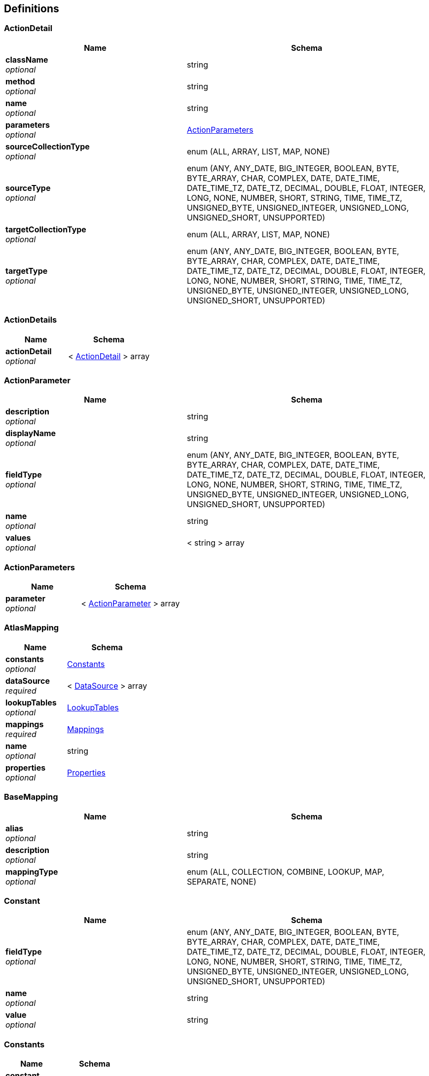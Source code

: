 
[[_atlas-service-core-definitions]]
== Definitions

[[_atlas-service-core-actiondetail]]
=== ActionDetail

[options="header", cols=".^3a,.^4a"]
|===
|Name|Schema
|**className** +
__optional__|string
|**method** +
__optional__|string
|**name** +
__optional__|string
|**parameters** +
__optional__|<<_atlas-service-core-actionparameters,ActionParameters>>
|**sourceCollectionType** +
__optional__|enum (ALL, ARRAY, LIST, MAP, NONE)
|**sourceType** +
__optional__|enum (ANY, ANY_DATE, BIG_INTEGER, BOOLEAN, BYTE, BYTE_ARRAY, CHAR, COMPLEX, DATE, DATE_TIME, DATE_TIME_TZ, DATE_TZ, DECIMAL, DOUBLE, FLOAT, INTEGER, LONG, NONE, NUMBER, SHORT, STRING, TIME, TIME_TZ, UNSIGNED_BYTE, UNSIGNED_INTEGER, UNSIGNED_LONG, UNSIGNED_SHORT, UNSUPPORTED)
|**targetCollectionType** +
__optional__|enum (ALL, ARRAY, LIST, MAP, NONE)
|**targetType** +
__optional__|enum (ANY, ANY_DATE, BIG_INTEGER, BOOLEAN, BYTE, BYTE_ARRAY, CHAR, COMPLEX, DATE, DATE_TIME, DATE_TIME_TZ, DATE_TZ, DECIMAL, DOUBLE, FLOAT, INTEGER, LONG, NONE, NUMBER, SHORT, STRING, TIME, TIME_TZ, UNSIGNED_BYTE, UNSIGNED_INTEGER, UNSIGNED_LONG, UNSIGNED_SHORT, UNSUPPORTED)
|===


[[_atlas-service-core-actiondetails]]
=== ActionDetails

[options="header", cols=".^3a,.^4a"]
|===
|Name|Schema
|**actionDetail** +
__optional__|< <<_atlas-service-core-actiondetail,ActionDetail>> > array
|===


[[_atlas-service-core-actionparameter]]
=== ActionParameter

[options="header", cols=".^3a,.^4a"]
|===
|Name|Schema
|**description** +
__optional__|string
|**displayName** +
__optional__|string
|**fieldType** +
__optional__|enum (ANY, ANY_DATE, BIG_INTEGER, BOOLEAN, BYTE, BYTE_ARRAY, CHAR, COMPLEX, DATE, DATE_TIME, DATE_TIME_TZ, DATE_TZ, DECIMAL, DOUBLE, FLOAT, INTEGER, LONG, NONE, NUMBER, SHORT, STRING, TIME, TIME_TZ, UNSIGNED_BYTE, UNSIGNED_INTEGER, UNSIGNED_LONG, UNSIGNED_SHORT, UNSUPPORTED)
|**name** +
__optional__|string
|**values** +
__optional__|< string > array
|===


[[_atlas-service-core-actionparameters]]
=== ActionParameters

[options="header", cols=".^3a,.^4a"]
|===
|Name|Schema
|**parameter** +
__optional__|< <<_atlas-service-core-actionparameter,ActionParameter>> > array
|===


[[_atlas-service-core-atlasmapping]]
=== AtlasMapping

[options="header", cols=".^3a,.^4a"]
|===
|Name|Schema
|**constants** +
__optional__|<<_atlas-service-core-constants,Constants>>
|**dataSource** +
__required__|< <<_atlas-service-core-datasource,DataSource>> > array
|**lookupTables** +
__optional__|<<_atlas-service-core-lookuptables,LookupTables>>
|**mappings** +
__required__|<<_atlas-service-core-mappings,Mappings>>
|**name** +
__optional__|string
|**properties** +
__optional__|<<_atlas-service-core-properties,Properties>>
|===


[[_atlas-service-core-basemapping]]
=== BaseMapping

[options="header", cols=".^3a,.^4a"]
|===
|Name|Schema
|**alias** +
__optional__|string
|**description** +
__optional__|string
|**mappingType** +
__optional__|enum (ALL, COLLECTION, COMBINE, LOOKUP, MAP, SEPARATE, NONE)
|===


[[_atlas-service-core-constant]]
=== Constant

[options="header", cols=".^3a,.^4a"]
|===
|Name|Schema
|**fieldType** +
__optional__|enum (ANY, ANY_DATE, BIG_INTEGER, BOOLEAN, BYTE, BYTE_ARRAY, CHAR, COMPLEX, DATE, DATE_TIME, DATE_TIME_TZ, DATE_TZ, DECIMAL, DOUBLE, FLOAT, INTEGER, LONG, NONE, NUMBER, SHORT, STRING, TIME, TIME_TZ, UNSIGNED_BYTE, UNSIGNED_INTEGER, UNSIGNED_LONG, UNSIGNED_SHORT, UNSUPPORTED)
|**name** +
__optional__|string
|**value** +
__optional__|string
|===


[[_atlas-service-core-constants]]
=== Constants

[options="header", cols=".^3a,.^4a"]
|===
|Name|Schema
|**constant** +
__optional__|< <<_atlas-service-core-constant,Constant>> > array
|===


[[_atlas-service-core-datasource]]
=== DataSource

[options="header", cols=".^3a,.^4a"]
|===
|Name|Schema
|**dataSourceType** +
__optional__|enum (SOURCE, TARGET)
|**id** +
__optional__|string
|**uri** +
__optional__|string
|===


[[_atlas-service-core-lookupentry]]
=== LookupEntry

[options="header", cols=".^3a,.^4a"]
|===
|Name|Schema
|**sourceType** +
__optional__|enum (ANY, ANY_DATE, BIG_INTEGER, BOOLEAN, BYTE, BYTE_ARRAY, CHAR, COMPLEX, DATE, DATE_TIME, DATE_TIME_TZ, DATE_TZ, DECIMAL, DOUBLE, FLOAT, INTEGER, LONG, NONE, NUMBER, SHORT, STRING, TIME, TIME_TZ, UNSIGNED_BYTE, UNSIGNED_INTEGER, UNSIGNED_LONG, UNSIGNED_SHORT, UNSUPPORTED)
|**sourceValue** +
__optional__|string
|**targetType** +
__optional__|enum (ANY, ANY_DATE, BIG_INTEGER, BOOLEAN, BYTE, BYTE_ARRAY, CHAR, COMPLEX, DATE, DATE_TIME, DATE_TIME_TZ, DATE_TZ, DECIMAL, DOUBLE, FLOAT, INTEGER, LONG, NONE, NUMBER, SHORT, STRING, TIME, TIME_TZ, UNSIGNED_BYTE, UNSIGNED_INTEGER, UNSIGNED_LONG, UNSIGNED_SHORT, UNSUPPORTED)
|**targetValue** +
__optional__|string
|===


[[_atlas-service-core-lookuptable]]
=== LookupTable

[options="header", cols=".^3a,.^4a"]
|===
|Name|Schema
|**description** +
__optional__|string
|**lookupEntry** +
__optional__|< <<_atlas-service-core-lookupentry,LookupEntry>> > array
|**name** +
__optional__|string
|===


[[_atlas-service-core-lookuptables]]
=== LookupTables

[options="header", cols=".^3a,.^4a"]
|===
|Name|Schema
|**lookupTable** +
__optional__|< <<_atlas-service-core-lookuptable,LookupTable>> > array
|===


[[_atlas-service-core-mappings]]
=== Mappings

[options="header", cols=".^3a,.^4a"]
|===
|Name|Schema
|**mapping** +
__optional__|< <<_atlas-service-core-basemapping,BaseMapping>> > array
|===


[[_atlas-service-core-properties]]
=== Properties

[options="header", cols=".^3a,.^4a"]
|===
|Name|Schema
|**property** +
__optional__|< <<_atlas-service-core-property,Property>> > array
|===


[[_atlas-service-core-property]]
=== Property

[options="header", cols=".^3a,.^4a"]
|===
|Name|Schema
|**fieldType** +
__optional__|enum (ANY, ANY_DATE, BIG_INTEGER, BOOLEAN, BYTE, BYTE_ARRAY, CHAR, COMPLEX, DATE, DATE_TIME, DATE_TIME_TZ, DATE_TZ, DECIMAL, DOUBLE, FLOAT, INTEGER, LONG, NONE, NUMBER, SHORT, STRING, TIME, TIME_TZ, UNSIGNED_BYTE, UNSIGNED_INTEGER, UNSIGNED_LONG, UNSIGNED_SHORT, UNSUPPORTED)
|**name** +
__optional__|string
|**value** +
__optional__|string
|===


[[_atlas-service-core-stringmap]]
=== StringMap

[options="header", cols=".^3a,.^4a"]
|===
|Name|Schema
|**stringMapEntry** +
__optional__|< <<_atlas-service-core-stringmapentry,StringMapEntry>> > array
|===


[[_atlas-service-core-stringmapentry]]
=== StringMapEntry

[options="header", cols=".^3a,.^4a"]
|===
|Name|Schema
|**name** +
__optional__|string
|**value** +
__optional__|string
|===


[[_atlas-service-core-validation]]
=== Validation

[options="header", cols=".^3a,.^4a"]
|===
|Name|Schema
|**id** +
__optional__|string
|**message** +
__optional__|string
|**scope** +
__optional__|enum (ALL, DATA_SOURCE, MAPPING, LOOKUP_TABLE, CONSTANT, PROPERTY)
|**status** +
__optional__|enum (ALL, INFO, WARN, ERROR, NONE)
|===


[[_atlas-service-core-validations]]
=== Validations

[options="header", cols=".^3a,.^4a"]
|===
|Name|Schema
|**validation** +
__optional__|< <<_atlas-service-core-validation,Validation>> > array
|===



